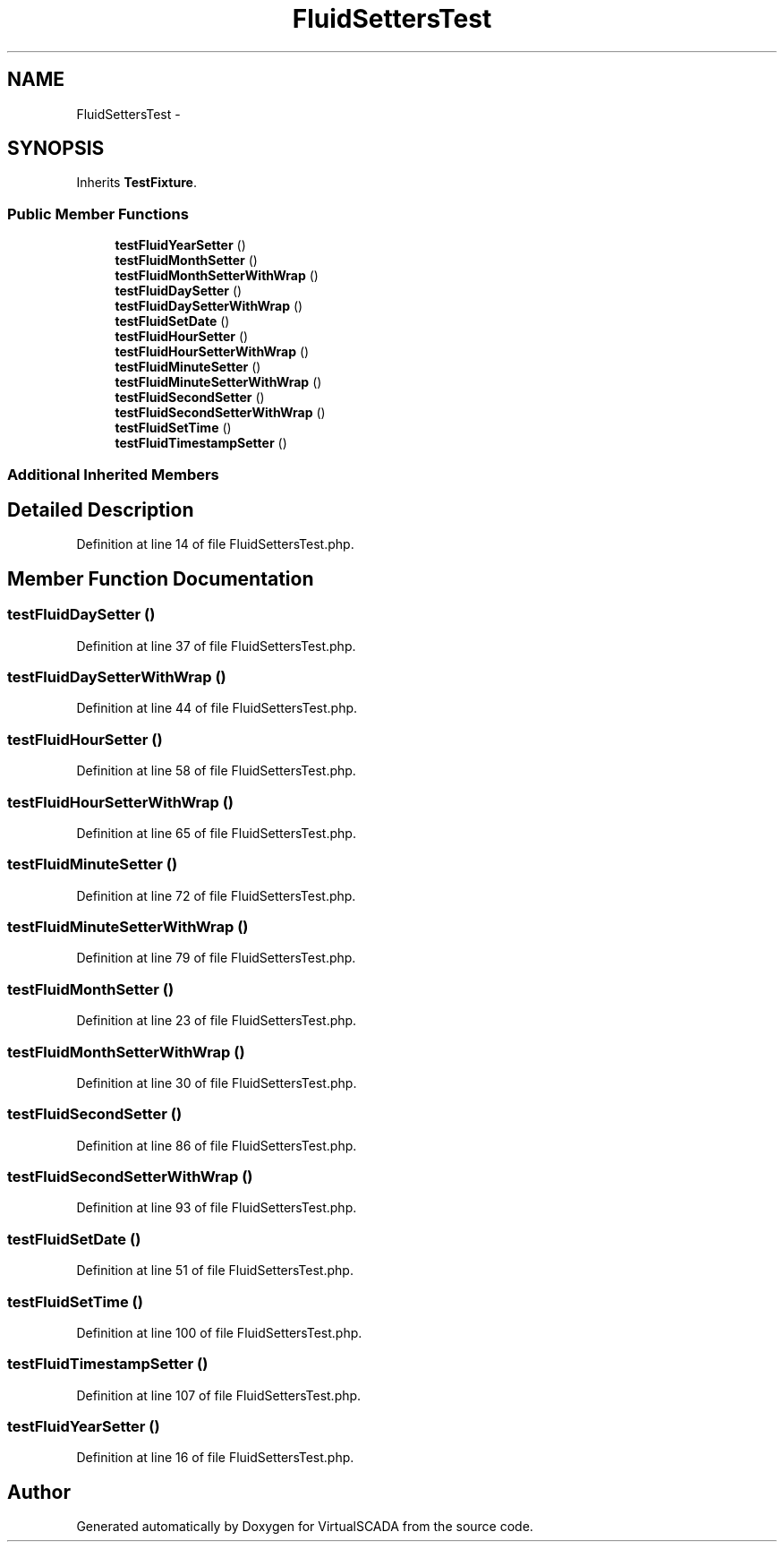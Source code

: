 .TH "FluidSettersTest" 3 "Tue Apr 14 2015" "Version 1.0" "VirtualSCADA" \" -*- nroff -*-
.ad l
.nh
.SH NAME
FluidSettersTest \- 
.SH SYNOPSIS
.br
.PP
.PP
Inherits \fBTestFixture\fP\&.
.SS "Public Member Functions"

.in +1c
.ti -1c
.RI "\fBtestFluidYearSetter\fP ()"
.br
.ti -1c
.RI "\fBtestFluidMonthSetter\fP ()"
.br
.ti -1c
.RI "\fBtestFluidMonthSetterWithWrap\fP ()"
.br
.ti -1c
.RI "\fBtestFluidDaySetter\fP ()"
.br
.ti -1c
.RI "\fBtestFluidDaySetterWithWrap\fP ()"
.br
.ti -1c
.RI "\fBtestFluidSetDate\fP ()"
.br
.ti -1c
.RI "\fBtestFluidHourSetter\fP ()"
.br
.ti -1c
.RI "\fBtestFluidHourSetterWithWrap\fP ()"
.br
.ti -1c
.RI "\fBtestFluidMinuteSetter\fP ()"
.br
.ti -1c
.RI "\fBtestFluidMinuteSetterWithWrap\fP ()"
.br
.ti -1c
.RI "\fBtestFluidSecondSetter\fP ()"
.br
.ti -1c
.RI "\fBtestFluidSecondSetterWithWrap\fP ()"
.br
.ti -1c
.RI "\fBtestFluidSetTime\fP ()"
.br
.ti -1c
.RI "\fBtestFluidTimestampSetter\fP ()"
.br
.in -1c
.SS "Additional Inherited Members"
.SH "Detailed Description"
.PP 
Definition at line 14 of file FluidSettersTest\&.php\&.
.SH "Member Function Documentation"
.PP 
.SS "testFluidDaySetter ()"

.PP
Definition at line 37 of file FluidSettersTest\&.php\&.
.SS "testFluidDaySetterWithWrap ()"

.PP
Definition at line 44 of file FluidSettersTest\&.php\&.
.SS "testFluidHourSetter ()"

.PP
Definition at line 58 of file FluidSettersTest\&.php\&.
.SS "testFluidHourSetterWithWrap ()"

.PP
Definition at line 65 of file FluidSettersTest\&.php\&.
.SS "testFluidMinuteSetter ()"

.PP
Definition at line 72 of file FluidSettersTest\&.php\&.
.SS "testFluidMinuteSetterWithWrap ()"

.PP
Definition at line 79 of file FluidSettersTest\&.php\&.
.SS "testFluidMonthSetter ()"

.PP
Definition at line 23 of file FluidSettersTest\&.php\&.
.SS "testFluidMonthSetterWithWrap ()"

.PP
Definition at line 30 of file FluidSettersTest\&.php\&.
.SS "testFluidSecondSetter ()"

.PP
Definition at line 86 of file FluidSettersTest\&.php\&.
.SS "testFluidSecondSetterWithWrap ()"

.PP
Definition at line 93 of file FluidSettersTest\&.php\&.
.SS "testFluidSetDate ()"

.PP
Definition at line 51 of file FluidSettersTest\&.php\&.
.SS "testFluidSetTime ()"

.PP
Definition at line 100 of file FluidSettersTest\&.php\&.
.SS "testFluidTimestampSetter ()"

.PP
Definition at line 107 of file FluidSettersTest\&.php\&.
.SS "testFluidYearSetter ()"

.PP
Definition at line 16 of file FluidSettersTest\&.php\&.

.SH "Author"
.PP 
Generated automatically by Doxygen for VirtualSCADA from the source code\&.
